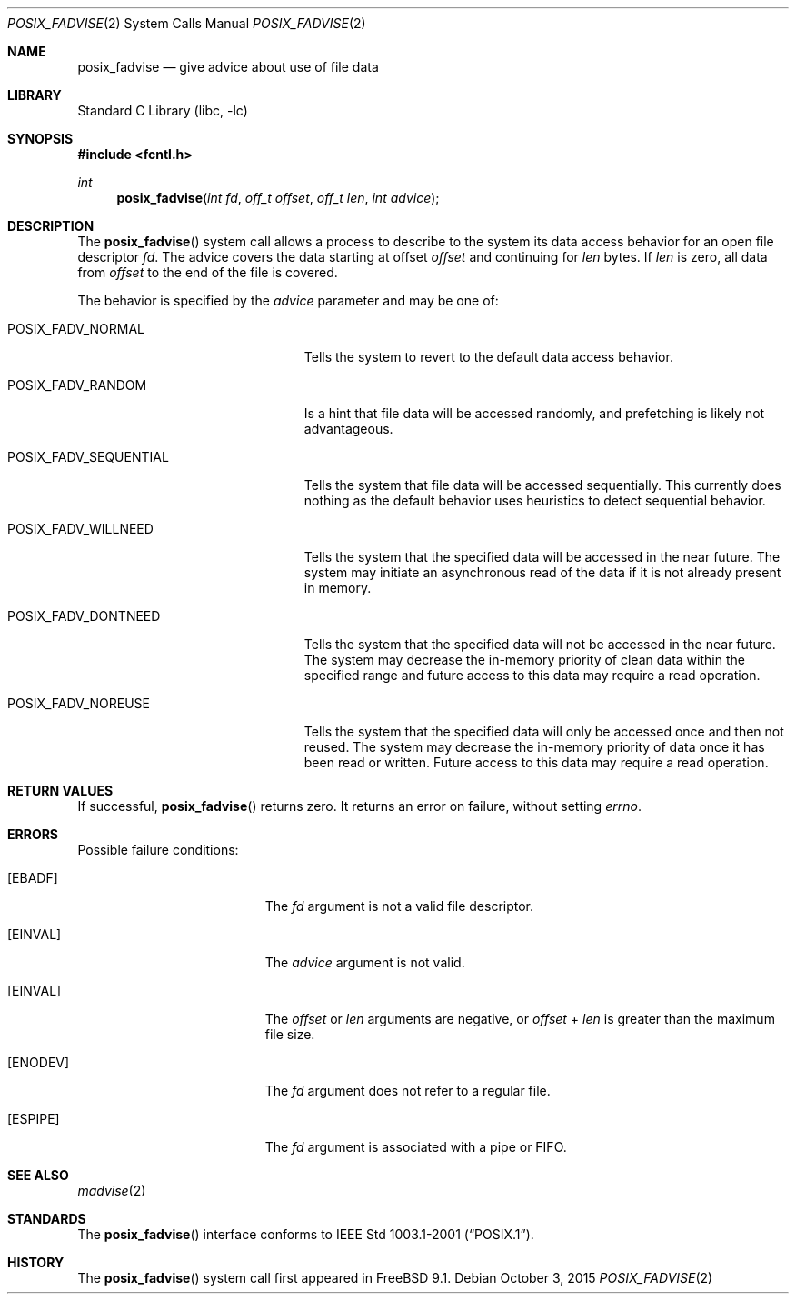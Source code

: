 .\" Copyright (c) 1991, 1993
.\"	The Regents of the University of California.  All rights reserved.
.\"
.\" Redistribution and use in source and binary forms, with or without
.\" modification, are permitted provided that the following conditions
.\" are met:
.\" 1. Redistributions of source code must retain the above copyright
.\"    notice, this list of conditions and the following disclaimer.
.\" 2. Redistributions in binary form must reproduce the above copyright
.\"    notice, this list of conditions and the following disclaimer in the
.\"    documentation and/or other materials provided with the distribution.
.\" 3. Neither the name of the University nor the names of its contributors
.\"    may be used to endorse or promote products derived from this software
.\"    without specific prior written permission.
.\"
.\" THIS SOFTWARE IS PROVIDED BY THE REGENTS AND CONTRIBUTORS ``AS IS'' AND
.\" ANY EXPRESS OR IMPLIED WARRANTIES, INCLUDING, BUT NOT LIMITED TO, THE
.\" IMPLIED WARRANTIES OF MERCHANTABILITY AND FITNESS FOR A PARTICULAR PURPOSE
.\" ARE DISCLAIMED.  IN NO EVENT SHALL THE REGENTS OR CONTRIBUTORS BE LIABLE
.\" FOR ANY DIRECT, INDIRECT, INCIDENTAL, SPECIAL, EXEMPLARY, OR CONSEQUENTIAL
.\" DAMAGES (INCLUDING, BUT NOT LIMITED TO, PROCUREMENT OF SUBSTITUTE GOODS
.\" OR SERVICES; LOSS OF USE, DATA, OR PROFITS; OR BUSINESS INTERRUPTION)
.\" HOWEVER CAUSED AND ON ANY THEORY OF LIABILITY, WHETHER IN CONTRACT, STRICT
.\" LIABILITY, OR TORT (INCLUDING NEGLIGENCE OR OTHERWISE) ARISING IN ANY WAY
.\" OUT OF THE USE OF THIS SOFTWARE, EVEN IF ADVISED OF THE POSSIBILITY OF
.\" SUCH DAMAGE.
.\"
.\"	@(#)madvise.2	8.1 (Berkeley) 6/9/93
.\" $FreeBSD: releng/12.0/lib/libc/sys/posix_fadvise.2 314436 2017-02-28 23:42:47Z imp $
.\"
.Dd October 3, 2015
.Dt POSIX_FADVISE 2
.Os
.Sh NAME
.Nm posix_fadvise
.Nd give advice about use of file data
.Sh LIBRARY
.Lb libc
.Sh SYNOPSIS
.In fcntl.h
.Ft int
.Fn posix_fadvise "int fd" "off_t offset" "off_t len" "int advice"
.Sh DESCRIPTION
The
.Fn posix_fadvise
system call
allows a process to describe to the system its data access behavior for an
open file descriptor
.Fa fd .
The advice covers the data starting at offset
.Fa offset
and continuing for
.Fa len
bytes.
If
.Fa len
is zero,
all data from
.Fa offset
to the end of the file is covered.
.Pp
The behavior is specified by the
.Fa advice
parameter and may be one of:
.Bl -tag -width POSIX_FADV_SEQUENTIAL
.It Dv POSIX_FADV_NORMAL
Tells the system to revert to the default data access behavior.
.It Dv POSIX_FADV_RANDOM
Is a hint that file data will be accessed randomly,
and prefetching is likely not advantageous.
.It Dv POSIX_FADV_SEQUENTIAL
Tells the system that file data will be accessed sequentially.
This currently does nothing as the default behavior uses heuristics to
detect sequential behavior.
.It Dv POSIX_FADV_WILLNEED
Tells the system that the specified data will be accessed in the near future.
The system may initiate an asynchronous read of the data if it is not already
present in memory.
.It Dv POSIX_FADV_DONTNEED
Tells the system that the specified data will not be accessed in the near
future.
The system may decrease the in-memory priority of clean data within the
specified range and future access to this data may require a read operation.
.It Dv POSIX_FADV_NOREUSE
Tells the system that the specified data will only be accessed once and
then not reused.
The system may decrease the in-memory priority of data once it has been
read or written.
Future access to this data may require a read operation.
.El
.Sh RETURN VALUES
If successful,
.Fn posix_fadvise
returns zero.
It returns an error on failure, without setting
.Va errno .
.Sh ERRORS
Possible failure conditions:
.Bl -tag -width Er
.It Bq Er EBADF
The
.Fa fd
argument is not a valid file descriptor.
.It Bq Er EINVAL
The
.Fa advice
argument is not valid.
.It Bq Er EINVAL
The
.Fa offset
or
.Fa len
arguments are negative,
or
.Fa offset
+
.Fa len
is greater than the maximum file size.
.It Bq Er ENODEV
The
.Fa fd
argument does not refer to a regular file.
.It Bq Er ESPIPE
The
.Fa fd
argument is associated with a pipe or FIFO.
.El
.Sh SEE ALSO
.Xr madvise 2
.Sh STANDARDS
The
.Fn posix_fadvise
interface conforms to
.St -p1003.1-2001 .
.Sh HISTORY
The
.Fn posix_fadvise
system call first appeared in
.Fx 9.1 .
